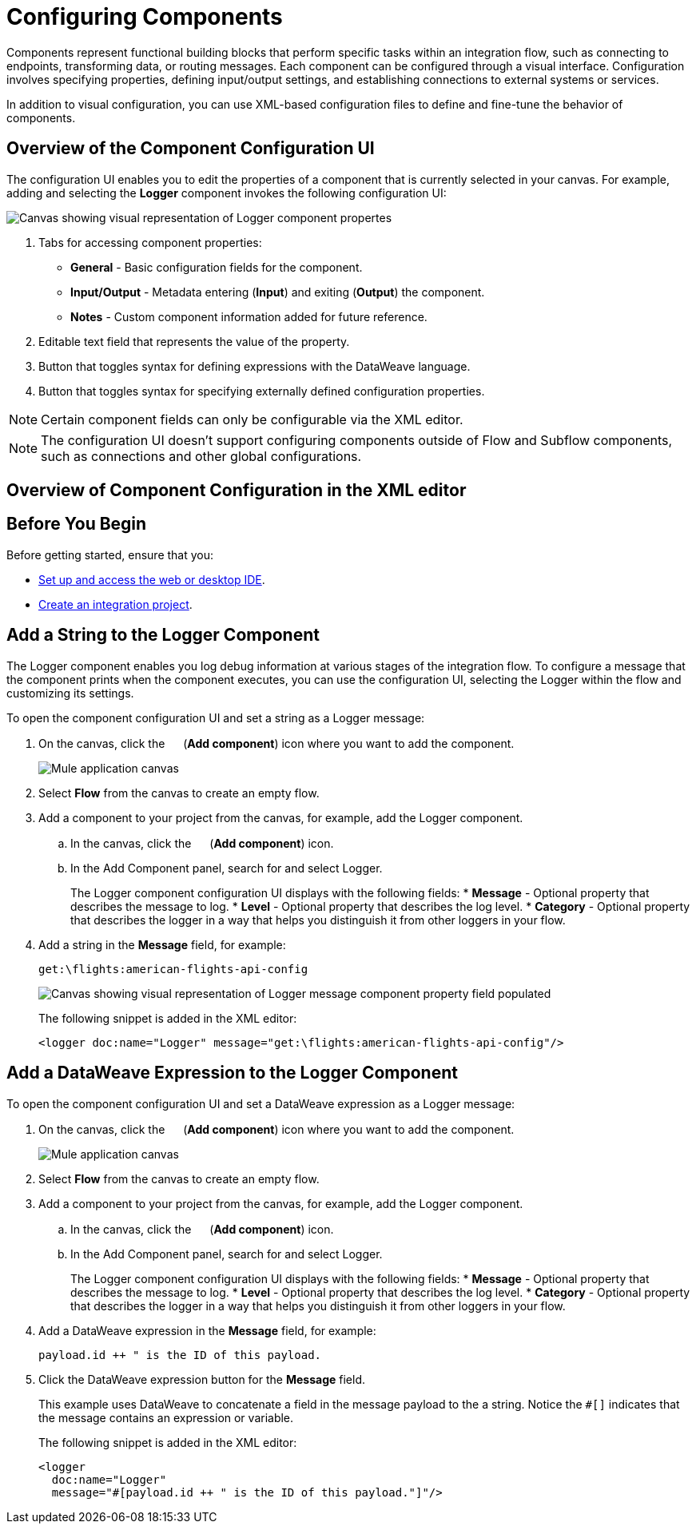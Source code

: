 = Configuring Components

Components represent functional building blocks that perform specific tasks within an integration flow, such as connecting to endpoints, transforming data, or routing messages. Each component can be configured through a visual interface. Configuration involves specifying properties, defining input/output settings, and establishing connections to external systems or services.

In addition to visual configuration, you can use XML-based configuration files to define and fine-tune the behavior of components.

== Overview of the Component Configuration UI

The configuration UI enables you to edit the properties of a component that is currently selected in your canvas. For example, adding and selecting the *Logger* component invokes the following configuration UI:

// TODO: this is a placeholder image until we figure out which component we want to show
image::configure-logger-properties.png["Canvas showing visual representation of Logger component propertes"]

[calloutlist]
.. Tabs for accessing component properties:
+
* *General* - Basic configuration fields for the component.
* *Input/Output* - Metadata entering (*Input*) and exiting (*Output*) the component.
* *Notes* - Custom component information added for future reference.
.. Editable text field that represents the value of the property.
.. Button that toggles syntax for defining expressions with the DataWeave language.
.. Button that toggles syntax for specifying externally defined configuration properties.

[NOTE]
====
Certain component fields can only be configurable via the XML editor.
====

[NOTE]
====
The configuration UI doesn't support configuring components outside of Flow and Subflow components, such as connections and other global configurations.
====

== Overview of Component Configuration in the XML editor

// TODO

== Before You Begin

Before getting started, ensure that you:

* xref:start-acb.adoc[Set up and access the web or desktop IDE].
* xref:int-create-integrations.adoc[Create an integration project].

== Add a String to the Logger Component

The Logger component enables you log debug information at various stages of the integration flow. To configure a message that the component prints when the component executes, you can use the configuration UI, selecting the Logger within the flow and customizing its settings.

To open the component configuration UI and set a string as a Logger message:

. On the canvas, click the image:icon-plus.png["",15,15] (*Add component*) icon where you want to add the component.
+
image::main-tutorial-add-first-http-listener.png["Mule application canvas"]

. Select *Flow* from the canvas to create an empty flow.
. Add a component to your project from the canvas, for example, add the Logger component.
.. In the canvas, click the image:icon-plus.png["",15,15] (*Add component*) icon.
.. In the Add Component panel, search for and select Logger.
+
The Logger component configuration UI displays with the following fields:
* *Message* - Optional property that describes the message to log.
* *Level* - Optional property that describes the log level.
* *Category* - Optional property that describes the logger in a way that helps you distinguish it from other loggers in your flow.

. Add a string in the *Message* field, for example:
+
[source,text]
--
get:\flights:american-flights-api-config
--
+
image::configure-logger-message-property.png["Canvas showing visual representation of Logger message component property field populated"]
+
The following snippet is added in the XML editor:
+
[source,xml]
--
<logger doc:name="Logger" message="get:\flights:american-flights-api-config"/>
--

== Add a DataWeave Expression to the Logger Component

To open the component configuration UI and set a DataWeave expression as a Logger message:

. On the canvas, click the image:icon-plus.png["",15,15] (*Add component*) icon where you want to add the component.
+
image::main-tutorial-add-first-http-listener.png["Mule application canvas"]

. Select *Flow* from the canvas to create an empty flow.
. Add a component to your project from the canvas, for example, add the Logger component.
.. In the canvas, click the image:icon-plus.png["",15,15] (*Add component*) icon.
.. In the Add Component panel, search for and select Logger.
+
The Logger component configuration UI displays with the following fields:
* *Message* - Optional property that describes the message to log.
* *Level* - Optional property that describes the log level.
* *Category* - Optional property that describes the logger in a way that helps you distinguish it from other loggers in your flow.

. Add a DataWeave expression in the *Message* field, for example:
+
[source,text]
--
payload.id ++ " is the ID of this payload.
--
. Click the DataWeave expression button for the *Message* field.
// TODO: screenshot of the DataWeave expression in the Message field
+
This example uses DataWeave to concatenate a field in the message payload to the a string. Notice the `#[]` indicates that the message contains an expression or variable.
+
The following snippet is added in the XML editor:
+
[source,xml]
--
<logger
  doc:name="Logger"
  message="#[payload.id ++ " is the ID of this payload."]"/>
--

